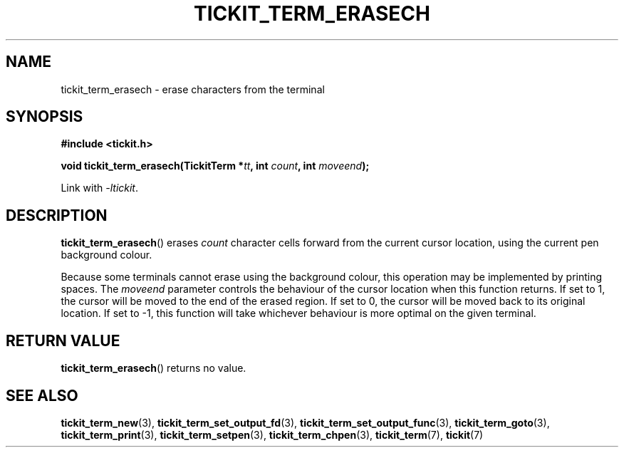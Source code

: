 .TH TICKIT_TERM_ERASECH 3
.SH NAME
tickit_term_erasech \- erase characters from the terminal
.SH SYNOPSIS
.nf
.B #include <tickit.h>
.sp
.BI "void tickit_term_erasech(TickitTerm *" tt ", int " count ", int " moveend );
.fi
.sp
Link with \fI\-ltickit\fP.
.SH DESCRIPTION
\fBtickit_term_erasech\fP() erases \fIcount\fP character cells forward from the current cursor location, using the current pen background colour.
.PP
Because some terminals cannot erase using the background colour, this operation may be implemented by printing spaces. The \fImoveend\fP parameter controls the behaviour of the cursor location when this function returns. If set to 1, the cursor will be moved to the end of the erased region. If set to 0, the cursor will be moved back to its original location. If set to -1, this function will take whichever behaviour is more optimal on the given terminal.
.SH "RETURN VALUE"
\fBtickit_term_erasech\fP() returns no value.
.SH "SEE ALSO"
.BR tickit_term_new (3),
.BR tickit_term_set_output_fd (3),
.BR tickit_term_set_output_func (3),
.BR tickit_term_goto (3),
.BR tickit_term_print (3),
.BR tickit_term_setpen (3),
.BR tickit_term_chpen (3),
.BR tickit_term (7),
.BR tickit (7)
